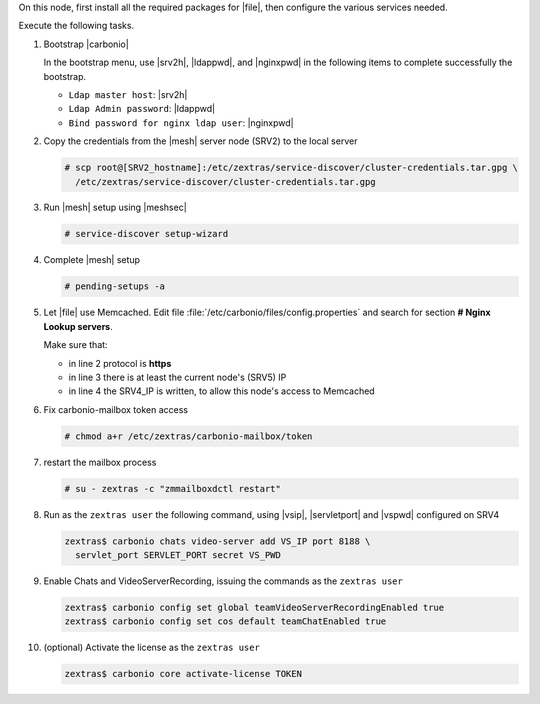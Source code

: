 .. SPDX-FileCopyrightText: 2022 Zextras <https://www.zextras.com/>
..
.. SPDX-License-Identifier: CC-BY-NC-SA-4.0

.. srv5 - Advanced, AppServer, Files, and Docs

On this node, first install all the required packages for |file|, then
configure the various services needed.

.. tab-set::

   .. tab-item:: Ubuntu
      :sync: ubuntu

      .. code:: console

         # apt install service-discover-agent carbonio-appserver \
           carbonio-storages-ce carbonio-user-management \
           carbonio-files-ce carbonio-docs-connector-ce \
           carbonio-docs-editor

   .. tab-item:: RHEL
      :sync: rhel

      Make sure to respect the order of installation.

      .. code:: console

         # yum install service-discover-agent carbonio-appserver
         # yum install carbonio-files
         # yum install carbonio-user-management carbonio-advanced carbonio-zal
         # yum install carbonio-docs-connector carbonio-docs-editor

Execute the following tasks.

#. Bootstrap |carbonio|

   .. include:: /_includes/_installation/bootstrap.rst

   In the bootstrap menu, use |srv2h|, |ldappwd|, and
   |nginxpwd| in the following items to complete successfully the
   bootstrap.

   * ``Ldap master host``: |srv2h|
   * ``Ldap Admin password``: |ldappwd|
   * ``Bind password for nginx ldap user``: |nginxpwd|

#. Copy the credentials from the |mesh| server node (SRV2) to the
   local server

   .. code:: console

      # scp root@[SRV2_hostname]:/etc/zextras/service-discover/cluster-credentials.tar.gpg \
        /etc/zextras/service-discover/cluster-credentials.tar.gpg

#. Run |mesh| setup using |meshsec|

   .. code:: console

      # service-discover setup-wizard

#. Complete |mesh| setup

   .. code:: console

      # pending-setups -a

#. Let |file| use Memcached. Edit file
   :file:`/etc/carbonio/files/config.properties` and search for
   section **# Nginx Lookup servers**.

   .. code-block:: apache
      :linenos:

      # Nginx Lookup servers
      nginxlookup.server.protocol=https
      nginxlookup.server.urls=127.0.0.1
      memcached.server.urls=127.0.0.1

   Make sure that:

   * in line 2 protocol is **https**
   * in line 3 there is at least the current node's (SRV5) IP
   * in line 4 the SRV4_IP is written, to allow this node's access to Memcached

#. Fix carbonio-mailbox token access

   .. code:: console

      # chmod a+r /etc/zextras/carbonio-mailbox/token

#. restart the mailbox process

   .. code:: console

      # su - zextras -c "zmmailboxdctl restart"


#. Run as the ``zextras user`` the following command, using |vsip|,
   |servletport| and |vspwd| configured on SRV4

   .. code:: console

      zextras$ carbonio chats video-server add VS_IP port 8188 \
        servlet_port SERVLET_PORT secret VS_PWD

#. Enable Chats and VideoServerRecording, issuing the commands as the ``zextras user``

   .. code:: console

      zextras$ carbonio config set global teamVideoServerRecordingEnabled true
      zextras$ carbonio config set cos default teamChatEnabled true

#. (optional) Activate the license as the ``zextras user``

   .. code:: console

      zextras$ carbonio core activate-license TOKEN
